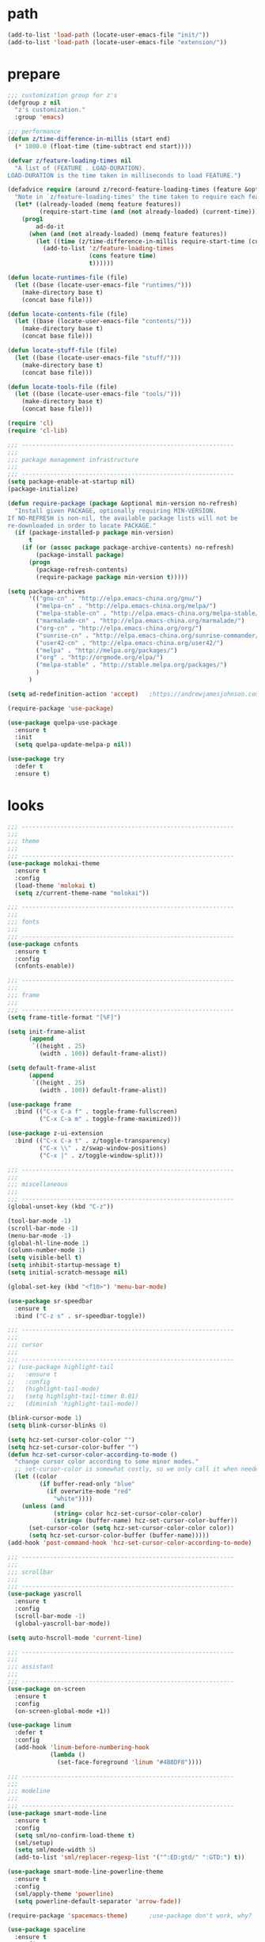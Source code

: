 * path
  #+BEGIN_SRC emacs-lisp
  (add-to-list 'load-path (locate-user-emacs-file "init/"))
  (add-to-list 'load-path (locate-user-emacs-file "extension/"))
  #+END_SRC
* prepare
  #+BEGIN_SRC emacs-lisp
  ;;; customization group for z's
  (defgroup z nil
    "z's customization."
    :group 'emacs)

  ;;; performance
  (defun z/time-difference-in-millis (start end)
    (* 1000.0 (float-time (time-subtract end start))))

  (defvar z/feature-loading-times nil
    "A list of (FEATURE . LOAD-DURATION).
  LOAD-DURATION is the time taken in milliseconds to load FEATURE.")

  (defadvice require (around z/record-feature-loading-times (feature &optional filename noerror) activate)
    "Note in `z/feature-loading-times' the time taken to require each feature."
    (let* ((already-loaded (memq feature features))
           (require-start-time (and (not already-loaded) (current-time))))
      (prog1
          ad-do-it
        (when (and (not already-loaded) (memq feature features))
          (let ((time (z/time-difference-in-millis require-start-time (current-time) )))
            (add-to-list 'z/feature-loading-times
                         (cons feature time)
                         t))))))

  (defun locate-runtimes-file (file)
    (let ((base (locate-user-emacs-file "runtimes/")))
      (make-directory base t)
      (concat base file)))

  (defun locate-contents-file (file)
    (let ((base (locate-user-emacs-file "contents/")))
      (make-directory base t)
      (concat base file)))

  (defun locate-stuff-file (file)
    (let ((base (locate-user-emacs-file "stuff/")))
      (make-directory base t)
      (concat base file)))

  (defun locate-tools-file (file)
    (let ((base (locate-user-emacs-file "tools/")))
      (make-directory base t)
      (concat base file)))

  (require 'cl)
  (require 'cl-lib)

  ;;; ------------------------------------------------------------
  ;;;
  ;;; package management infrastructure
  ;;;
  ;;; ------------------------------------------------------------
  (setq package-enable-at-startup nil)
  (package-initialize)

  (defun require-package (package &optional min-version no-refresh)
    "Install given PACKAGE, optionally requiring MIN-VERSION.
  If NO-REFRESH is non-nil, the available package lists will not be
  re-downloaded in order to locate PACKAGE."
    (if (package-installed-p package min-version)
        t
      (if (or (assoc package package-archive-contents) no-refresh)
          (package-install package)
        (progn
          (package-refresh-contents)
          (require-package package min-version t)))))

  (setq package-archives
        '(("gnu-cn" . "http://elpa.emacs-china.org/gnu/")
          ("melpa-cn" . "http://elpa.emacs-china.org/melpa/")
          ("melpa-stable-cn" . "http://elpa.emacs-china.org/melpa-stable/")
          ("marmalade-cn" . "http://elpa.emacs-china.org/marmalade/")
          ("org-cn" . "http://elpa.emacs-china.org/org/")
          ("sunrise-cn" . "http://elpa.emacs-china.org/sunrise-commander/")
          ("user42-cn" . "http://elpa.emacs-china.org/user42/")
          ("melpa" . "http://melpa.org/packages/")
          ("org" . "http://orgmode.org/elpa/")
          ("melpa-stable" . "http://stable.melpa.org/packages/")
          )
        )

  (setq ad-redefinition-action 'accept)   ;https://andrewjamesjohnson.com/suppressing-ad-handle-definition-warnings-in-emacs/

  (require-package 'use-package)

  (use-package quelpa-use-package
    :ensure t
    :init
    (setq quelpa-update-melpa-p nil)) 

  (use-package try
    :defer t
    :ensure t)
  #+END_SRC
* looks
  #+BEGIN_SRC emacs-lisp
  ;;; ------------------------------------------------------------
  ;;;
  ;;; theme
  ;;;
  ;;; ------------------------------------------------------------
  (use-package molokai-theme
    :ensure t
    :config
    (load-theme 'molokai t)
    (setq z/current-theme-name "molokai"))

  ;;; ------------------------------------------------------------
  ;;;
  ;;; fonts
  ;;;
  ;;; ------------------------------------------------------------
  (use-package cnfonts
    :ensure t
    :config
    (cnfonts-enable))

  ;;; ------------------------------------------------------------
  ;;;
  ;;; frame
  ;;;
  ;;; ------------------------------------------------------------
  (setq frame-title-format "[%F]")

  (setq init-frame-alist
        (append
         `((height . 25)
           (width . 100)) default-frame-alist))

  (setq default-frame-alist
        (append
         `((height . 25)
           (width . 100)) default-frame-alist))

  (use-package frame
    :bind (("C-x C-a f" . toggle-frame-fullscreen)
           ("C-x C-a m" . toggle-frame-maximized)))

  (use-package z-ui-extension
    :bind (("C-x C-a t" . z/toggle-transparency)
           ("C-x \\" . z/swap-window-positions)
           ("C-x |" . z/toggle-window-split)))

  ;;; ------------------------------------------------------------
  ;;;
  ;;; miscellaneous
  ;;;
  ;;; ------------------------------------------------------------
  (global-unset-key (kbd "C-z"))

  (tool-bar-mode -1)
  (scroll-bar-mode -1)
  (menu-bar-mode -1)
  (global-hl-line-mode 1)
  (column-number-mode 1)
  (setq visible-bell t)
  (setq inhibit-startup-message t)
  (setq initial-scratch-message nil)

  (global-set-key (kbd "<f10>") 'menu-bar-mode)

  (use-package sr-speedbar
    :ensure t
    :bind ("C-z s" . sr-speedbar-toggle))

  ;;; ------------------------------------------------------------
  ;;;
  ;;; cursor
  ;;;
  ;;; ------------------------------------------------------------
  ;; (use-package highlight-tail
  ;;   :ensure t
  ;;   :config
  ;;   (highlight-tail-mode)
  ;;   (setq highlight-tail-timer 0.01)
  ;;   (diminish 'highlight-tail-mode))

  (blink-cursor-mode 1)
  (setq blink-cursor-blinks 0)

  (setq hcz-set-cursor-color-color "")
  (setq hcz-set-cursor-color-buffer "")
  (defun hcz-set-cursor-color-according-to-mode ()
    "change cursor color according to some minor modes."
    ;; set-cursor-color is somewhat costly, so we only call it when needed:
    (let ((color
           (if buffer-read-only "blue"
             (if overwrite-mode "red"
               "white"))))
      (unless (and
               (string= color hcz-set-cursor-color-color)
               (string= (buffer-name) hcz-set-cursor-color-buffer))
        (set-cursor-color (setq hcz-set-cursor-color-color color))
        (setq hcz-set-cursor-color-buffer (buffer-name)))))
  (add-hook 'post-command-hook 'hcz-set-cursor-color-according-to-mode)

  ;;; ------------------------------------------------------------
  ;;;
  ;;; scrollbar
  ;;;
  ;;; ------------------------------------------------------------
  (use-package yascroll
    :ensure t
    :config
    (scroll-bar-mode -1)
    (global-yascroll-bar-mode))

  (setq auto-hscroll-mode 'current-line)

  ;;; ------------------------------------------------------------
  ;;;
  ;;; assistant
  ;;;
  ;;; ------------------------------------------------------------
  (use-package on-screen
    :ensure t
    :config
    (on-screen-global-mode +1))

  (use-package linum
    :defer t
    :config
    (add-hook 'linum-before-numbering-hook
              (lambda ()
                (set-face-foreground 'linum "#4B8DF8"))))

  ;;; ------------------------------------------------------------
  ;;;
  ;;; modeline
  ;;;
  ;;; ------------------------------------------------------------
  (use-package smart-mode-line
    :ensure t
    :config
    (setq sml/no-confirm-load-theme t)
    (sml/setup)
    (setq sml/mode-width 5)
    (add-to-list 'sml/replacer-regexp-list '("^:ED:gtd/" ":GTD:") t))

  (use-package smart-mode-line-powerline-theme
    :ensure t
    :config
    (sml/apply-theme 'powerline)
    (setq powerline-default-separator 'arrow-fade))

  (require-package 'spacemacs-theme)      ;use-package don't work, why?

  (use-package spaceline
    :ensure t
    :config
    (require 'spaceline-config)
    (spaceline-spacemacs-theme)
    (add-hook
     'spaceline-pre-hook
     (lambda nil
       (set-face-attribute 'mode-line nil  :height 100)
       (set-face-attribute 'sml/filename nil :background (face-attribute 'powerline-active1 :background))
       (set-face-attribute 'sml/vc nil :background (face-attribute 'mode-line :background))
       (set-face-attribute 'sml/vc nil :foreground "lawn green")
       (set-face-attribute 'sml/vc-edited nil :background (face-attribute 'mode-line :background))
       (set-face-attribute 'sml/vc-edited nil :foreground "red")
       ))
    (setq spaceline-minor-modes-separator nil))

  (use-package diminish
    :ensure t)

  (use-package mode-icons
    :ensure t
    :config
    (mode-icons-mode))
  ;;; ------------------------------------------------------------
  ;;;
  ;;; window
  ;;;
  ;;; ------------------------------------------------------------
  (use-package popwin
    ;; | Key    | Command                               |
    ;; |--------+---------------------------------------|
    ;; | b      | popwin:popup-buffer                   |
    ;; | l      | popwin:popup-last-buffer              |
    ;; | o      | popwin:display-buffer                 |
    ;; | C-b    | popwin:switch-to-last-buffer          |
    ;; | C-p    | popwin:original-pop-to-last-buffer    |
    ;; | C-o    | popwin:original-display-last-buffer   |
    ;; | SPC    | popwin:select-popup-window            |
    ;; | s      | popwin:stick-popup-window             |
    ;; | 0      | popwin:close-popup-window             |
    ;; | f, C-f | popwin:find-file                      |
    ;; | e      | popwin:messages                       |
    ;; | C-u    | popwin:universal-display              |
    ;; | 1      | popwin:one-window                     |
    :ensure t
    :config
    (popwin-mode)
    (bind-key "C-z p" popwin:keymap)
    (push '("*Backtrace*" :height 15) popwin:special-display-config)
    (push '("*Python*" :position bottom :height 20) popwin:special-display-config)
    (push '("*jedi:doc*" :position bottom :height 20) popwin:special-display-config)
    (push '("*Warnings*" :position bottom :height 20) popwin:special-display-config)
    ;; (push '("*Org Agenda*" :position bottom :height 20) popwin:special-display-config)
    ;; (push '("* Agenda Commands*" :position bottom :height 20) popwin:special-display-config)
    (push '("*GEBEN<127.0.0.1:9000> output*" :position bottom :height 20) popwin:special-display-config)
    (push '("*GEBEN<127.0.0.1:9000> context*" :position bottom :width 20) popwin:special-display-config)
    (push '("*buffer selection*" :position bottom :width 20) popwin:special-display-config)
    (push '("*SPEEDBAR*" :position left :width 20) popwin:special-display-config)
    (push '("*Help*" :position bottom :width 20) popwin:special-display-config)
    (push '("*js*" :position bottom :width 20) popwin:special-display-config))

  ;;; ------------------------------------------------------------
  ;;;
  ;;; shackle
  ;;;
  ;;; ------------------------------------------------------------
  (use-package shackle
    :ensure t
    :config
    (setq shackle-rules '(("\\`\\*helm.*?\\*\\'" :regexp t :align bottom :size 0.3)
                          (magit-status-mode :select t :inhibit-window-quit t :same t)
                          (magit-log-mode :select t :inhibit-window-quit t :same t)
                          (magit-revision-mode :select t :inhibit-window-quit t :align right :size 0.7)
                          (magit-diff-mode :noselect t :align right :size 0.7)
                          ("*hackernews top stories*" :same t)
                          ))
    (shackle-mode))

  ;;; ------------------------------------------------------------
  ;;;
  ;;; utility
  ;;;
  ;;; ------------------------------------------------------------
  (defun z/timestamp-format-setting ()
    (set (make-local-variable 'system-time-locale) "C")
    (set (make-local-variable 'system-messages-locale) "C")
    )

  (use-package all-the-icons
    ;; M-x all-the-icons-install-fonts
    :ensure t)

  #+END_SRC
* framework
  #+BEGIN_SRC emacs-lisp
  (use-package which-key
    :ensure t
    :diminish which-key-mode
    :config
    (which-key-mode))

  ;;; ------------------------------------------------------------
  ;;;
  ;;; auto-complete
  ;;;
  ;;; ------------------------------------------------------------
  (use-package auto-complete
    :ensure t
    :diminish auto-complete-mode
    :bind
    (:map ac-completing-map
          ("M-/" . ac-stop))
    :config
    (ac-linum-workaround)
    (require 'auto-complete-config)
    (add-to-list 'ac-dictionary-directories (locate-contents-file "ac-dict"))
    (setq ac-comphist-file (locate-runtimes-file "ac-comphist.dat")) 
    (ac-config-default)
    (global-auto-complete-mode t)
    (ac-set-trigger-key "TAB")
    (ac-set-trigger-key "<tab>"))

  ;;; ------------------------------------------------------------
  ;;;
  ;;; yasnippet
  ;;;
  ;;; ------------------------------------------------------------
  (add-hook 'after-init-hook 'yas-global-mode)
  (use-package yasnippet
    :ensure t
    :diminish yas-minor-mode
    :bind
    (:map yas-minor-mode-map
          ("<tab>" . nil)
          ("TAB" . nil)
          ("<backtab>" . yas-expand))
    :config
    (use-package yasnippet-snippets
      :defer t
      :ensure t)
    (setq yas-also-auto-indent-first-line t)
    (setq yas-prompt-functions
          '(yas-ido-prompt
            yas-completing-prompt
            yas-x-prompt yas-dropdown-prompt yas-no-prompt))
    (setq yas-triggers-in-field t)
    (yas-reload-all))

  ;;; ------------------------------------------------------------
  ;;;
  ;;; helm
  ;;;
  ;;; ------------------------------------------------------------
  (use-package helm
    :ensure t
    :diminish helm-mode
    :init
    (global-unset-key (kbd "C-x c"))
    :bind
    (("C-c h" . helm-command-prefix)
     ("M-x" . helm-M-x)
     ("C-x r l" . helm-filtered-bookmarks)
     ("C-x C-f" . helm-find-files))
    :init
    (setq bookmark-file (locate-runtimes-file "bookmarks")) ; must be set before enable helm-mode
    :config
    (require 'helm-config)
    (add-hook
     'helm-minibuffer-set-up-hook
     (lambda ()
       (set-face-attribute 'helm-selection nil :background (face-attribute 'hl-line :background))
       (set-face-attribute 'helm-source-header nil :background nil)
       (set-face-attribute 'helm-match nil :foreground (face-attribute 'font-lock-constant-face :foreground))
       ))
    (helm-mode 1))

  ;;; ------------------------------------------------------------
  ;;;
  ;;; projectile
  ;;;
  ;;; ------------------------------------------------------------
  (use-package projectile
    :ensure t
    :bind ("C-x C-b" . helm-projectile-switch-to-buffer)
    :bind-keymap ("C-c p" . projectile-command-map)
    :config
    (setq projectile-known-projects-file (locate-runtimes-file "projectile-bookmarks.eld"))
    (setq projectile-mode-line-prefix "")
    (projectile-global-mode)
    (setq projectile-completion-system 'helm))

  (use-package helm-projectile
    :ensure t
    :config
    (helm-projectile-on)
    :after
    projectile)
  #+END_SRC
* editing
  #+BEGIN_SRC emacs-lisp
  ;;; ------------------------------------------------------------
  ;;;
  ;;; miscellaneous
  ;;;
  ;;; ------------------------------------------------------------
  (setq user-full-name "Zou Bibo")
  (setq user-mail-address "hekinami@amiunique.net")

  (use-package savehist
    :config
    (setq savehist-file (locate-runtimes-file "history")))

  (defun emacs-session-filename (session-id)
    "override the original one"
    (let ((basename (concat "runtimes/session." session-id)))
      (locate-user-emacs-file basename
                              (concat ".emacs-" basename))))
  (setq auto-save-list-file-prefix (locate-runtimes-file "auto-save-list/.saves-"))
  (setq tramp-persistency-file-name (locate-runtimes-file "tramp"))
  (global-auto-revert-mode)
  (setq make-backup-files nil)
  (auto-compression-mode t)
  (auto-image-file-mode t)
  (setq auto-save-mode -1)
  (desktop-save-mode 0)

  (use-package undo-tree
    :ensure t
    :diminish undo-tree-mode
    :bind ("C-x u" . undo-tree-visualize)
    :config
    (global-undo-tree-mode))

  (fset 'yes-or-no-p 'y-or-n-p)

  (global-set-key (kbd "C-c r") 'replace-regexp)
  (global-set-key (kbd "C-c $") 'toggle-truncate-lines)

  (setq-default indent-tabs-mode nil)

  (use-package aggressive-indent
    :ensure t
    :diminish aggressive-indent-mode
    :config
    (global-aggressive-indent-mode 1))

  (electric-pair-mode)

  (use-package fancy-narrow
    :ensure t
    :diminish fancy-narrow-mode
    :config
    (fancy-narrow-mode))

  ;;; ------------------------------------------------------------
  ;;;
  ;;; encoding
  ;;;
  ;;; ------------------------------------------------------------
  (set-language-environment 'utf-8)
  (setq encoding 'utf-8)
  (set-terminal-coding-system 'utf-8)
  (prefer-coding-system 'utf-8)
  (set-default-coding-systems 'utf-8)
  (set-keyboard-coding-system 'utf-8)
  (set-buffer-file-coding-system 'utf-8)
  (setq default-buffer-file-coding-system 'utf-8)
  (setq coding-system-for-read 'utf-8)
  (set-clipboard-coding-system 'utf-8)
  (setq file-name-coding-system 'utf-8)

  ;;; ------------------------------------------------------------
  ;;;
  ;;; locale
  ;;;
  ;;; ------------------------------------------------------------
  (set-locale-environment "C")

  ;;; ------------------------------------------------------------
  ;;;
  ;;; buffer
  ;;;
  ;;; ------------------------------------------------------------
  (use-package uniquify
    :config
    (setq  uniquify-buffer-name-style 'post-forward
           uniquify-separator ":"))

  ;; (use-package ido
  ;;   :config
  ;;   (setq ido-enable-flex-matching t)
  ;;   (setq ido-everywhere t)
  ;;   (ido-mode 1)
  ;;   (setq ido-create-new-buffer 'always)
  ;;   (setq ido-ignore-buffers '("gtd.org$" "\\*"))
  ;;   (setq ido-save-directory-list-file (locate-runtimes-file "ido.last")))

  (global-set-key (kbd "<f1>") (lambda () (interactive)(switch-to-buffer "*scratch*")))

  ;;; ------------------------------------------------------------
  ;;;
  ;;; navigation
  ;;;
  ;;; ------------------------------------------------------------
  (use-package avy
    :ensure t
    :bind ("M-z" . avy-goto-word-1)
    :config
    (setq avy-keys (append (number-sequence ?a ?z) (number-sequence ?A ?Z)))
    (setq avy-style 'at)
    (setq avy-background t)
    ;;; select current position to the position jumped to
    (advice-add 'avy-goto-char :around (lambda (orig-fun &rest args)
                                         (push-mark)
                                         (apply orig-fun args)
                                         (forward-char))))

  (use-package ace-pinyin
    :ensure t
    :bind
    (("M-/" . ace-pinyin-dwim)))

  ;;; ------------------------------------------------------------
  ;;;
  ;;; server
  ;;;
  ;;; ------------------------------------------------------------
  (setq server-auth-dir (locate-runtimes-file "emacsserver"))
  (unless (and (functionp 'server-running-p)
               (server-running-p))
    (server-start))

  ;;; ------------------------------------------------------------
  ;;;
  ;;; multiple cursors
  ;;;
  ;;; ------------------------------------------------------------
  (use-package multiple-cursors
    :ensure t
    :bind (("C-S-c C-S-c" . mc/edit-lines)
           ("C->" . mc/mark-next-like-this)
           ("C-<" . mc/mark-previous-like-this)
           ("C-c C-<" . mc/mark-all-like-this)
           :map mc/keymap
           ("C-z n" . mc/insert-numbers)
           ("C-z l" . mc/insert-letters))
    :init
    (setq mc/list-file (locate-runtimes-file ".mc-lists.el"))
    (add-hook 'multiple-cursors-mode-hook
              (lambda ()
                (define-key mc/keymap (kbd "C-z n") 'mc/insert-numbers)
                (define-key mc/keymap (kbd "C-z l") 'mc/insert-letters)
                )))

  ;;; ------------------------------------------------------------
  ;;;
  ;;; bm.el
  ;;;
  ;;; ------------------------------------------------------------
  (use-package bm
    :ensure t
    :bind
    (("C-<f2>" . bm-toggle)
     ("<f2>" . bm-next)
     ("S-<f2>" . bm-previous)))

  (use-package helm-bm
    :ensure t
    :bind ("C-S-<f2>" . helm-bm))

  (use-package z-sudo
    :bind ("C-x C-r" . find-file-root))

  ;;; ------------------------------------------------------------
  ;;;
  ;;; swoop
  ;;;
  ;;; ------------------------------------------------------------
  (use-package swoop
    :ensure t
    :bind
    (("C-o" . swoop)
     ("M-o" . swoop-pcre-regexp)
     ("C-S-o" . swoop-back-to-last-position)
     :map swoop-map
     ("C-o" . swoop-multi-from-swoop))
    :config
    (setq swoop-use-target-magnifier: nil)
    (setq swoop-font-size-change: nil)
    )

  ;;; ------------------------------------------------------------
  ;;;
  ;;; ciel
  ;;;
  ;;; ------------------------------------------------------------
  (use-package ciel
    :ensure t
    :bind
    (("C-c i" . ciel-ci)
     ("C-c o" . ciel-co)))

  ;;; ------------------------------------------------------------
  ;;;
  ;;; markdown
  ;;;
  ;;; ------------------------------------------------------------
  (use-package markdown-mode
    :ensure t
    :defer t)

  ;;; ------------------------------------------------------------
  ;;;
  ;;; dockerfile
  ;;;
  ;;; ------------------------------------------------------------
  (use-package dockerfile-mode
    :ensure t
    :defer t)

  ;;; ------------------------------------------------------------
  ;;;
  ;;; terraform
  ;;;
  ;;; ------------------------------------------------------------
  (use-package terraform-mode
    :ensure t
    :defer t)

  (use-package embrace
    :ensure t
    :bind ("C-," . embrace-commander)
    :init
    (add-hook 'org-mode-hook #'embrace-org-mode-hook))

  (use-package z-edit-ext
    :init
    (add-hook 'gdb-mode-hook 'kill-buffer-when-exit)
    (add-hook 'jdb-mode-hook 'kill-buffer-when-exit)
    (add-hook 'pdb-mode-hook 'kill-buffer-when-exit)
    (add-hook 'comint-mode-hook 'kill-buffer-when-exit)
    (add-hook 'shell-mode-hook 'kill-buffer-when-exit)
    (add-hook 'inferior-python-mode-hook 'kill-buffer-when-exit)
    (add-hook 'inferior-js-mode-hook 'kill-buffer-when-exit)
    (add-hook 'compilation-mode-hook 'kill-buffer-when-exit))

  (use-package editorconfig
    :ensure t
    :diminish editorconfig-mode
    :config
    (editorconfig-mode 1))

  #+END_SRC
* reading
  #+BEGIN_SRC emacs-lisp
  (use-package engine-mode
    :ensure t
    :init
    (engine/set-keymap-prefix (kbd "C-c C-s"))
    (defengine github
      "https://github.com/search?ref=simplesearch&q=%s"
      :keybinding "g")

    (defengine dict.cn
      "https://dict.cn/%s"
      :keybinding "d"
      :browser 'eww-browse-url)

    (defengine bing
      "https://cn.bing.com/search?q=%s"
      :keybinding "b")

    (defengine wikipedia
      "http://www.wikipedia.org/search-redirect.php?language=en&go=Go&search=%s"
      :keybinding "w"
      :docstring "Searchin' the wikis.")
    (engine-mode t))

  (use-package irfc
    :ensure t
    :defer t
    :config
    (setq irfc-directory (locate-runtimes-file "RFC"))
    (setq irfc-assoc-mode t))

  (use-package xkcd
    :ensure t
    :defer t
    :config
    (setq xkcd-cache-dir (locate-runtimes-file "xkcd"))
    (setq xkcd-cache-latest (locate-runtimes-file "xkcd/latest")))

  (use-package hackernews
    :ensure t
    :commands (hackernews)
    :config
    (setq hackernews-visited-links-file (locate-runtimes-file "hackernews/visited-links.el")))

  (use-package elfeed
    :ensure t
    :commands (elfeed)
    :config
    (use-package elfeed-org
      :ensure t
      :config
      (elfeed-org)
      (setq rmh-elfeed-org-files (list (locate-contents-file "others/elfeed.org"))))
    (use-package elfeed-goodies
      :ensure t
      :config
      (elfeed-goodies/setup)))

  (use-package doc-view
    :init
    (setq doc-view-resolution 600))

  ;;; ------------------------------------------------------------
  ;;;
  ;;; xwidget webkit
  ;;;
  ;;; ------------------------------------------------------------
  (use-package xwidget
    :bind
    (:map xwidget-webkit-mode-map
          ("<mouse-5>" . xwidget-webkit-scroll-up)
          ("<mouse-4>" . xwidget-webkit-scroll-down)))

  (use-package justify-kp
    :quelpa (justify-kp :fetcher github :repo "Fuco1/justify-kp"))

  (use-package nov
    :ensure t
    :mode ("\\.epub\\'" . nov-mode)
    :config
    (setq nov-save-place-file (locate-runtimes-file "nov-places"))
    (require 'justify-kp)
    (setq nov-text-width most-positive-fixnum)

    (defun my-nov-font-setup ()
      (face-remap-add-relative 'variable-pitch :family "Liberation Serif"
                               :height 1.3)
      )
    (add-hook 'nov-mode-hook 'my-nov-font-setup)

    (defun my-nov-window-configuration-change-hook ()
      (my-nov-post-html-render-hook)
      (remove-hook 'window-configuration-change-hook
                   'my-nov-window-configuration-change-hook
                   t))

    (setq window-size-change-functions #'my-nov-window-configuration-change-hook)

    (defun my-nov-post-html-render-hook ()
      (if (get-buffer-window)
          (let ((max-width (pj-line-width))
                buffer-read-only)
            (save-excursion
              (goto-char (point-min))
              (while (not (eobp))
                (when (not (looking-at "^[[:space:]]*$"))
                  (goto-char (line-end-position))
                  (when (> (shr-pixel-column) max-width)
                    (goto-char (line-beginning-position))
                    (pj-justify)))
                (forward-line 1))))
        ))

    (add-hook 'nov-post-html-render-hook 'my-nov-post-html-render-hook))
  #+END_SRC
* writing
  #+BEGIN_SRC emacs-lisp
  (use-package cobalt
    :ensure t
    :config
    (setq cobalt-posts-org-source (locate-contents-file "earl/posts.amiunique.net"))
    (setq cobalt-source (locate-contents-file "earl/cobalt.amiunique.net"))
    (setq cobalt-dest-base (locate-contents-file "earl/hekinami.gitlab.io"))
    (setq cobalt-site-paths '(cobalt-source))
    (setq cobalt--current-site cobalt-source)

    (defun cobalt-generate-posts-source-from-org ()
      ""
      (interactive)
      (let* ((org-publish-project-alist
              `(("cobalt-posts"
                 :base-directory ,cobalt-posts-org-source
                 :publishing-directory ,(concat cobalt-source "/posts")
                 :publishing-function org-html-publish-to-html
                 :section-numbers nil
                 :with-toc nil
                 :body-only t
                 )
                ("cobalt-post-images"
                 :base-directory ,(concat cobalt-posts-org-source "/images")
                 :base-extension "jpg\\|gif\\|png"
                 :publishing-directory ,(concat cobalt-source "/posts/images")
                 :publishing-function org-publish-attachment)
                ("cobalt" :components ("cobalt-posts" "cobalt-post-images"))
                ))
             )

        (org-publish-project "cobalt")
        )
      )

    (defun cobalt-build-with-posts-from-org ()
      ""
      (interactive)
      (cobalt-generate-posts-source-from-org)
      (cobalt-build nil)
      )

    (defun cobalt-deploy ()
      ""
      (interactive)
      (cobalt-build-with-posts-from-org)
      (magit-status cobalt-dest-base)
      )
    )

  #+END_SRC
* organizer
  #+BEGIN_SRC emacs-lisp
  (use-package org
    :ensure org-plus-contrib
    :bind
    (("C-c l" . org-store-link)
     ("C-c a" . org-agenda)
     ("C-c b" . org-switchb)
     ("C-c c" . org-capture))
    :config
    (use-package z-org-ext
      :bind (("<f8>" . z/open-browser)
             :map org-mode-map
             (("C-c s" . z/org-screenshot)
              ("C-c d" . z/org-delete-linked-file-in-point)))
      )
    (setq org-modules '(org-crypt org-drill org-checklist org-habit))

  ;;; ------------------------------------------------------------
  ;;;
  ;;; methodology
  ;;;
  ;;; ------------------------------------------------------------
    ;; Priority Definition
    ;; 
    ;; A: do: good, don't: harm, cannot atone
    ;; B: do: good, don't: harm, can atone
    ;; C: do: good, don't: may be harmful
    ;; D: do: good, don't: no harm
    ;; E: do: may be good, don't: no harm
    (setq org-highest-priority ?A)
    (setq org-lowest-priority ?E)
    (setq org-default-priority ?C)

  ;;; ------------------------------------------------------------
  ;;;
  ;;; link
  ;;;
  ;;; ------------------------------------------------------------

    ;; Thunderlink support
    ;; https://addons.thunderbird.net/en-us/thunderbird/addon/thunderlink/
    (org-add-link-type "thunderlink" 'org-thunderlink-open)

    (setq thunderlink-thunderbird
          "/usr/lib/thunderbird/thunderbird")

    (defun org-thunderlink-open (link)
      (message link)
      (start-process-shell-command "thunderbird" nil (format "%s -thunderlink thunderlink:%s" thunderlink-thunderbird link)))
  
  ;;; ------------------------------------------------------------
  ;;;
  ;;; appearance
  ;;;
  ;;; ------------------------------------------------------------ 
    (setq org-hide-leading-stars t)
    (setq org-startup-indented nil)
    (setq org-cycle-separator-lines 0)

    (setq org-catch-invisible-edits 'smart)
    (setq org-agenda-window-setup 'other-window)
    ;; table
    (setq table-html-th-rows 1)
    (setq table-html-table-attribute "")
    (setq table-inhibit-auto-fill-paragraph t)

    (add-hook 'org-mode-hook (lambda ()
                               (org-bullets-mode 1)
                               (z/timestamp-format-setting)
                               ))
  ;;; ------------------------------------------------------------
  ;;;
  ;;; agenda & gtd
  ;;;
  ;;; ------------------------------------------------------------
    (setq org-agenda-overriding-columns-format "%25ITEM %TODO %CATEGORY %3PRIORITY %20TAGS")
    (setq org-agenda-todo-ignore-scheduled t)
    (setq org-agenda-todo-ignore-deadlines t)
    (setq org-agenda-skip-scheduled-if-done nil)
    (setq org-agenda-skip-deadline-if-done nil)
    (setq org-agenda-span 'day)
    (setq org-agenda-sorting-strategy '(todo-state-down priority-down deadline-up scheduled-up))

    (add-hook 'org-agenda-mode-hook (lambda ()
                                      (z/timestamp-format-setting)
                                      (define-key org-agenda-mode-map " " 'org-agenda-cycle-show)
                                      ))

    (setq org-directory (locate-contents-file "organizer"))
    (setq org-agenda-files `(,(concat org-directory "/gtd")
                             ,(concat org-directory "/info")))

    (setq org-deadline-warning-days 3)
    (setq org-log-into-drawer t)
    (setq org-enforce-todo-dependencies t)
    (setq org-enforce-todo-checkbox-dependencies t)
    (setq org-agenda-skip-scheduled-if-deadline-is-shown t)

    (setq org-agenda-custom-commands
          '(("A" "Accounts" ((tags "account" ((org-agenda-hide-tags-regexp "account\\|crypt")
                                              (org-agenda-prefix-format "")))))
            ("L" "Links" ((tags "link" ((org-agenda-hide-tags-regexp "link")
                                        (org-agenda-prefix-format "")))))
            ))

    ;; always in bottom
    (defadvice org-agenda (around split-vertically activate)
      (let ((split-width-threshold nil))
        ad-do-it))

    (defadvice org-capture (around split-vertically activate)
      (let ((split-width-threshold nil))
        ad-do-it))

  ;;; ------------------------------------------------------------
  ;;;
  ;;; capture
  ;;;
  ;;; ------------------------------------------------------------
    (load (locate-stuff-file "org-capture-templates") t)

  ;;; ------------------------------------------------------------
  ;;;
  ;;; babel
  ;;;
  ;;; ------------------------------------------------------------
    ;; active Babel languages
    (org-babel-do-load-languages
     'org-babel-load-languages
     '((python . t)
       (emacs-lisp . t)
       (shell . t)
       (restclient . t)
       (ledger . t)
       (rust . t)
       ))
    (setq org-src-fontify-natively t)
    (setq org-src-tab-acts-natively t)
    (setq org-edit-src-content-indentation 0)
  
  ;;; ------------------------------------------------------------
  ;;;
  ;;; refile
  ;;;
  ;;; ------------------------------------------------------------
    (add-hook
     'org-mode-hook
     (lambda ()
       (when (string-match "gtd.org" (or buffer-file-name (buffer-name)))
         (make-variable-buffer-local 'org-refile-targets)
         (setq org-refile-targets (quote ((nil :maxlevel . 2)
                                          (org-agenda-files :maxlevel . 2))))
         )
       ))
    (setq org-refile-use-outline-path 'file)
    (setq org-refile-allow-creating-parent-nodes 'confirm)

  ;;; ------------------------------------------------------------
  ;;;
  ;;; screenshot
  ;;;
  ;;; ------------------------------------------------------------
    (use-package uuidgen
      :ensure t)

    (add-hook 'org-clock-in-hook 'save-buffer)
    (add-hook 'org-clock-out-hook 'save-buffer)
    )

  (use-package ob-restclient
    :ensure t
    :defer t)

  (use-package ob-rust
    :ensure t
    :defer t)

  ;;; modify columns font to mono
  ;;; the reason is that origin function use default face to decide the font family, which may not be mono
  (advice-add 'org-columns-display-here :around
              (lambda (orig-fun &rest args)
                (let ((temp-family (face-attribute 'default :family)))
                  (apply orig-fun args)
                  (set-face-attribute 'default nil :family temp-family)
                  )
                ))

  (use-package org-bullets
    :ensure t
    :defer t
    :config
    (setq org-bullets-bullet-list '("♠" "♥" "♣" "♦"))
    (add-hook 'org-mode-hook (lambda ()
                               (org-bullets-mode 1)))
    :after org)

  (use-package org-drill-table
    :ensure t
    :defer t)

  ;;; ------------------------------------------------------------
  ;;;
  ;;; org-crypt
  ;;;
  ;;; ------------------------------------------------------------
  (use-package org-crypt
    :bind
    (:map org-mode-map
          ("C-c C-/" . org-decrypt-entry))
    :config
    (org-crypt-use-before-save-magic)
    (setq org-tags-exclude-from-inheritance (quote ("crypt")))
    (setq org-crypt-key "z")
    (setq auto-save-default nil)
    )

  ;;; ------------------------------------------------------------
  ;;;
  ;;; pomodoro technique
  ;;;
  ;;; ------------------------------------------------------------
  (use-package org-pomodoro
    :ensure t
    :bind ("<f11>" . org-pomodoro)
    :config
    (setq org-pomodoro-length 25)
    (setq org-pomodoro-long-break-frequency 4)
    (setq org-pomodoro-short-break-length 5)
    (setq org-pomodoro-long-break-length 10)
    (setq org-pomodoro-format "P:%s")
    )

  ;;; ------------------------------------------------------------
  ;;;
  ;;; canlendar & date/time
  ;;;
  ;;; ------------------------------------------------------------
  (setq diary-file (locate-runtimes-file "diary"))
  (unless (file-exists-p diary-file) (write-region nil nil diary-file))
  (setq view-diary-entries-initially t)
  (setq mark-diary-entries-in-calendar t)
  (setq mark-holidays-in-calendar t)
  (setq number-of-diary-entries 7)

  (add-hook 'diary-display-hook 'diary-fancy-display)
  (add-hook 'today-visible-calendar-hook 'calendar-mark-today)

  (use-package calfw
    :ensure t
    :defer t
    :config
    (add-hook 'cfw:calendar-mode-hook
              (lambda ()
                (when (equal z/current-theme-name "molokai")
                  (set-face-attribute 'cfw:face-toolbar-button-off nil :foreground "white")
                  (set-face-attribute 'cfw:face-toolbar nil :background nil))
                (z/timestamp-format-setting)
                ))
    (setq cfw:fchar-junction ?╬
          cfw:fchar-vertical-line ?║
          cfw:fchar-horizontal-line ?═
          cfw:fchar-left-junction ?╠
          cfw:fchar-right-junction ?╣
          cfw:fchar-top-junction ?╦
          cfw:fchar-top-left-corner ?╔
          cfw:fchar-top-right-corner ?╗)
    )

  (use-package cal-china-x
    :ensure t
    :config
    (setq cal-china-x-important-holidays cal-china-x-chinese-holidays)
    (setq calendar-holidays cal-china-x-important-holidays))

  (use-package calfw-cal
    :ensure t
    :defer t
    :commands cfw:cal-create-source)

  (use-package calfw-ical
    :ensure t
    :defer t
    :commands cfw:ical-create-source)

  (use-package calfw-org
    :ensure t
    :defer t
    :commands cfw:org-create-source
    )

  (defun z/open-calendar ()
    (interactive)
    (let* ((sources (list (cfw:cal-create-source "Green"))))
      (when (boundp 'z/ical-source-list) ; z/ical-source-list can be set in custom.el, and cfw:ical-create-source will create one item
        (setcdr sources z/ical-source-list)
        )
      (cfw:open-calendar-buffer :contents-sources sources)
      )
    )

  (global-set-key (kbd "<f5>") 'z/open-calendar)

  (set-time-zone-rule "GMT-8")
  (setq org-time-stamp-custom-formats '("<%y/%m/%d %w>" . "<%y/%m/%d %w %H:%M>"))


  ;; ;;; ------------------------------------------------------------
  ;; ;;;
  ;; ;;; todochiku
  ;; ;;;
  ;; ;;; ------------------------------------------------------------
  ;; ;; (require-package 'todochiku)
  ;; ;; (if *is-windows*
  ;; ;;     (setq todochiku-command "C:/Program Files (x86)/full phat/Snarl/tools/heysnarl.exe")
  ;; ;;   )
  ;; ;; (require 'todochiku)
  ;; ;; ;;; overwrite the origin one
  ;; ;; (defun todochiku-get-arguments (title message icon sticky)
  ;; ;;   "Gets todochiku arguments.
  ;; ;; This would be better done through a customization probably."
  ;; ;;   (cl-case system-type
  ;; ;;     ('windows-nt (list (concat "notify" 
  ;; ;;                                "?title=" (encode-coding-string title 'gb18030)
  ;; ;;                                "&text=" (encode-coding-string message 'gb18030)
  ;; ;;                                "&icon=" icon 
  ;; ;;                                (when sticky "&timeout=0")))) ; modified this line for Snarl R3.1
  ;; ;;     ('darwin (list title (if sticky "-s" "") "-m" message "--image" icon ))
  ;; ;;     (t (list "-i" icon "-t"
  ;; ;;              (if sticky "0" (int-to-string (* 1000 todochiku-timeout)))
  ;; ;;              title message))))

  ;;; ------------------------------------------------------------
  ;;;
  ;;; deft
  ;;;
  ;;; ------------------------------------------------------------
  (use-package deft
    :ensure t
    :bind
    (("<f9>" . deft))
    :config
    (setq deft-default-extension "org")
    (setq deft-extensions '("org"))
    (setq deft-directory (locate-contents-file "deft"))
    (setq deft-new-file-format "%Y-%m-%dT%H%M")
    )

  ;;; ------------------------------------------------------------
  ;;;
  ;;; org-journal
  ;;;
  ;;; ------------------------------------------------------------
  (use-package org-journal
    :ensure t
    :bind
    (("C-c C-j" . org-journal-new-entry))
    :config
    (setq org-journal-dir (locate-contents-file "org/journal")))

  ;;; ------------------------------------------------------------
  ;;;
  ;;; diary-manager
  ;;;
  ;;; ------------------------------------------------------------
  (use-package diary-manager
    :ensure t
    :config
    (setq diary-manager-location (locate-contents-file "org/diary"))
    (setq diary-manager-enable-git-integration nil)
    (setq diary-manager-entry-extension ".org")
    )

  ;;; ------------------------------------------------------------
  ;;;
  ;;; org-kanban
  ;;;
  ;;; ------------------------------------------------------------
  (use-package org-kanban
    :ensure t)

  ;;; ------------------------------------------------------------
  ;;;
  ;;; appointment
  ;;;
  ;;; ------------------------------------------------------------
  (require 'appt)
  (appt-activate t)

  (setq appt-message-warning-time 10)
  (setq appt-display-interval (1+ appt-message-warning-time)) ; disable multiple reminders
  (setq appt-display-mode-line nil)

  ;; use appointment data from org-mode
  (defun z/org-agenda-to-appt ()
    (interactive)
    (setq appt-time-msg-list nil)
    (org-agenda-to-appt))

  ;; run when starting Emacs and everyday at 12:05am
  (z/org-agenda-to-appt)
  (run-at-time "12:05am" (* 24 3600) 'z/org-agenda-to-appt)

  ;; automatically update appointments when TODO.txt is saved
  (add-hook 'after-save-hook
            '(lambda ()
               (if (string= (buffer-file-name) (expand-file-name
                                                (locate-contents-file "gtd/event.gtd.org")))
                   (z/org-agenda-to-appt))))

  ;;; ------------------------------------------------------------
  ;;;
  ;;; projects and publish
  ;;;
  ;;; ------------------------------------------------------------
  (setq org-projects-base (locate-contents-file "org"))
  (setq org-projects-publish (locate-contents-file "orgp"))

  ;;; use a .org-project file in each project directory to define a project
  ;;; org-publish-project-alist would be set just before we try to publish
  (advice-add 'org-publish-current-project :around (lambda (orig-fun &rest args)
                                                     (if (file-exists-p ".org-project")
                                                         (progn
                                                           (setq org-publish-project-alist ())
                                                           (load-file ".org-project")
                                                           (apply orig-fun args)
                                                           (setq org-publish-project-alist ()))
                                                       (message "no .org-project definition found.")
                                                       )
                                                     ))

  (defun z/org-init-project-directory (&optional template)
    "for now, use default template only"
    (interactive)
    (if (file-exists-p ".org-project")
        (message ".org-project file already existed.")
      (let* ((template-candidates (cl-remove-if (lambda (x)
                                                  (or (string= "." x)
                                                      (string= ".." x))
                                                  )
                                                (directory-files org-tpl-directory)))
             (template (helm-comp-read "Select template: " template-candidates)))
        (progn
          (copy-file (concat org-tpl-directory (concat template "/.org-project")) ".org-project" )
          (message ".org-project file created.")
          ))
      )
    )

  (define-key org-mode-map "\C-c\C-xh" 'z/org-init-project-directory)

  ;;; ------------------------------------------------------------
  ;;;
  ;;; export
  ;;;
  ;;; ------------------------------------------------------------
  ;; (define-key org-mode-map "\C-cp" 'org-publish-current-project)
  (setq org-tpl-directory (locate-stuff-file "orgtemplate"))

  (setq org-html-head-include-default-style nil)
  (setq org-html-head-include-scripts nil)
  (setq org-html-doctype "html5")
  (setq org-html-html5-fancy t)
  (setq org-publish-timestamp-directory (locate-runtimes-file "org-timestamps"))
  (setq org-id-locations-file (locate-runtimes-file "org-id-locations"))
  (setq org-export-with-sub-superscripts nil)
  (setq org-html-htmlize-output-type 'inline-css)
  (setq org-export-headline-levels 4)
  (setq org-html-table-default-attributes
        '(:border "0" :cellspacing "0" :cellpadding "6" :rules "none" :frame "none"))
  (setq org-html-validation-link nil)

  ;;; redefine the original one, move the svg related stuff
  (eval-after-load "ox-html"
    '(progn
       (defun org-html--format-image (source attributes info)
         "Return \"img\" tag with given SOURCE and ATTRIBUTES.
  SOURCE is a string specifying the location of the image.
  ATTRIBUTES is a plist, as returned by
  `org-export-read-attribute'.  INFO is a plist used as
  a communication channel."
         (org-html-close-tag
          "img"
          (org-html--make-attribute-string
           (org-combine-plists
            (list :src source
                  :alt (if (string-match-p "^ltxpng/" source)
                           (org-html-encode-plain-text
                            (org-find-text-property-in-string 'org-latex-src source))
                         (file-name-nondirectory source)))
            attributes))
          info)
         )
       )
    )

  (use-package ox-reveal
    :ensure t
    :config
    (setq org-reveal-root "file:///home/hekinami/git/reveal.js"))

  ;;; latex
  ;;; font: https://www.google.com/get/noto/help/cjk/
  (setq org-latex-classes
        '(("article"
           "
  \\documentclass[12pt,a4paper]{article}
  \\usepackage[margin=2cm]{geometry}
  \\usepackage{fontspec}
  \\setromanfont{Noto Serif CJK SC:style=Regular}
  \\setsansfont{Noto Sans CJK SC Regular}
  \\setmonofont[Color={999999}]{Noto Sans Mono CJK SC Regular}
  \\XeTeXlinebreaklocale \"zh\"
  \\XeTeXlinebreakskip = 0pt plus 1pt
  \\linespread{1.1}
  \\usepackage{hyperref}
  \\hypersetup{
    colorlinks=true,
    linkcolor=[rgb]{0,0.37,0.53},
    citecolor=[rgb]{0,0.47,0.68},
    filecolor=[rgb]{0,0.37,0.53},
    urlcolor=[rgb]{0,0.37,0.53},
    pagebackref=true,
    linktoc=all,}
  "
           ("\\section{%s}" . "\\section*{%s}")
           ("\\subsection{%s}" . "\\subsection*{%s}")
           ("\\subsubsection{%s}" . "\\subsubsection*{%s}")
           ("\\paragraph{%s}" . "\\paragraph*{%s}")
           ("\\subparagraph{%s}" . "\\subparagraph*{%s}"))
          ))

  (setq org-latex-with-hyperref t)
  (setq org-latex-default-packages-alist
        '(("margin=2cm" "geometry" t)
          ("" "fontspec" t)
          ("AUTO" "inputenc" t)
          ("" "hyperref" t)
          ("" "fixltx2e" nil)
          ("" "graphicx" t)
          ("" "longtable" nil)
          ("" "float" nil)
          ("" "wrapfig" nil)
          ("" "rotating" nil)
          ("normalem" "ulem" t)
          ("" "amsmath" t)
          ("" "textcomp" t)
          ("" "marvosym" t)
          ("" "wasysym" t)
          ("" "multicol" t)  ; 這是我另外加的，因為常需要多欄位文件版面。
          ("" "amssymb" t)
          ("" "indentfirst" t)
          "\\tolerance=1000"))

  ;;; font: https://www.google.com/get/noto/help/cjk/
  (setq org-latex-classes
        `(("article"
           ,(string-join
             '("\\documentclass[12pt,a4paper]{article}"
               "[DEFAULT-PACKAGES]"
               "[PACKAGES]"
               "\\setromanfont{Noto Serif CJK SC:style=Regular}"
               "\\setsansfont{Noto Sans CJK SC Regular}"
               "\\setmonofont[Color={999999}]{Noto Sans Mono CJK SC Regular}"
               "\\XeTeXlinebreaklocale \"zh\""
               "\\XeTeXlinebreakskip = 0pt plus 1pt"
               "\\linespread{1.1}"
               "\\hypersetup{"
               "  colorlinks=true,"
               "  linkcolor=[rgb]{0,0.37,0.53},"
               "  citecolor=[rgb]{0,0.47,0.68},"
               "  filecolor=[rgb]{0,0.37,0.53},"
               "  urlcolor=[rgb]{0,0.37,0.53},"
               "  pagebackref=true,"
               "  linktoc=all,}"
               "[EXTRA]"
               ) "\n")
           ("\\section{%s}" . "\\section*{%s}")
           ("\\subsection{%s}" . "\\subsection*{%s}")
           ("\\subsubsection{%s}" . "\\subsubsection*{%s}")
           ("\\paragraph{%s}" . "\\paragraph*{%s}")
           ("\\subparagraph{%s}" . "\\subparagraph*{%s}"))
          ))

  (setq org-latex-pdf-process
        '("xelatex -interaction nonstopmode -output-directory %o %f"
          "xelatex -interaction nonstopmode -output-directory %o %f"
          "xelatex -interaction nonstopmode -output-directory %o %f"))

  (setq org-file-apps '((auto-mode . emacs)
                        ("\\.mm\\'" . default)
                        ("\\.x?html?\\'" . "firefox %s")
                        ("\\.pdf\\'" . "xreader %s")
                        ("\\.jpg\\'" . "xviewer %s")))

  ;; ;;; ------------------------------------------------------------
  ;; ;;;
  ;; ;;; org-protocol
  ;; ;;;
  ;; ;;; ------------------------------------------------------------

  ;; ;; Save following snippet to .reg file to register protocal in windows
  ;; ;; ------------
  ;; ;; REGEDIT4

  ;; ;; [HKEY_CLASSES_ROOT\org-protocol]
  ;; ;; @="URL:Org Protocol"
  ;; ;; "URL Protocol"=""
  ;; ;; [HKEY_CLASSES_ROOT\org-protocol\shell]
  ;; ;; [HKEY_CLASSES_ROOT\org-protocol\shell\open]
  ;; ;; [HKEY_CLASSES_ROOT\org-protocol\shell\open\command]
  ;; ;; @="\"C:\\Programme\\Emacs\\emacs\\bin\\emacsclientw.exe\" \"%1\""
  ;; ;; ------------

  ;; ;; http://kb.mozillazine.org/Register_protocol
  (use-package org-protocol)

  ;;; ------------------------------------------------------------
  ;;;
  ;;; simple-httpd
  ;;;
  ;;; ------------------------------------------------------------
  (use-package simple-httpd
    :ensure t
    :config
    (setq url-cache-directory (locate-runtimes-file "url/cache"))
    (setq httpd-port 3721)
    (setq httpd-root (locate-contents-file "orgp"))
    (httpd-start)
    (advice-add 'save-buffers-kill-terminal :around (lambda (orig-fun &rest args)
                                                      (httpd-stop)
                                                      (apply orig-fun args)
                                                      )))

  ;; ;;; ------------------------------------------------------------
  ;; ;;;
  ;; ;;; ledger
  ;; ;;;
  ;; ;;; ------------------------------------------------------------
  (use-package ledger-mode
    :ensure t
    :mode "\\.ledger$" 
    :config
    (setq ledger-reconcile-default-commodity "CNY"))

  (use-package ledger-capture
    :after ledger-mode)

  ;;; ------------------------------------------------------------
  ;;;
  ;;; org-brain
  ;;;
  ;;; ------------------------------------------------------------
  (use-package org-brain
    :ensure t
    :bind
    (("C-z b" . org-brain-visualize))
    :config
    (setq org-id-track-globally t)
    (push '("b" "Brain" plain (function org-brain-goto-end)
            "* %i%?" :empty-lines 1)
          org-capture-templates)
    (setq org-brain-visualize-default-choices 'all)
    (setq org-brain-title-max-length 12))

  (use-package z-org-checkbox
    :config
    (z/checked-to-todo-enable)
    :after org)

  (use-package z-org-repeat
    :config
    (z/org-repeat-enable))

  (use-package simplenote2
    :ensure t)

  #+END_SRC
* sys
  #+BEGIN_SRC emacs-lisp
  ;;; ------------------------------------------------------------
  ;;;
  ;;; dired
  ;;;
  ;;; ------------------------------------------------------------
  (use-package dired-x)
  (use-package dired-single
    :ensure t)

  (defun my-dired-init ()
    "Bunch of stuff to run for dired, either immediately or when it's
     loaded."
    ;; <add other stuff here>
    (define-key dired-mode-map [return] 'dired-single-buffer)
    (define-key dired-mode-map [mouse-1] 'dired-single-buffer-mouse)
    (define-key dired-mode-map "^"
      (function
       (lambda nil (interactive) (dired-single-buffer ".."))))
    (define-key dired-mode-map (kbd "K") 'dired-k))

  ;; if dired's already loaded, then the keymap will be bound
  (if (boundp 'dired-mode-map)
      ;; we're good to go; just add our bindings
      (my-dired-init)
    ;; it's not loaded yet, so add our bindings to the load-hook
    (add-hook 'dired-load-hook 'my-dired-init))

  ;;; ------------------------------------------------------------
  ;;;
  ;;; shell
  ;;;
  ;;; ------------------------------------------------------------
  (use-package eshell
    :config
    (setq eshell-directory-name (locate-runtimes-file "eshell"))
    (add-hook 'eshell-mode-hook
              (lambda ()
                (define-key eshell-mode-map (kbd "M-p") 'helm-eshell-history)
                (define-key eshell-mode-map (kbd "M-n") 'helm-esh-pcomplete)
                )))

  (use-package exec-path-from-shell
    :ensure t
    :init
    (setq exec-path-from-shell-check-startup-files nil)
    :config
    (exec-path-from-shell-initialize))

  #+END_SRC
* erc
  #+BEGIN_SRC emacs-lisp
  (setq erc-log-channels-directory "~/.erc/logs/")

  (defun z/erc-generate-log-file-name (buffer target nick server port)
    "Generates a log-file name in the way ERC always did it.
  This results in a file name of the form #channel!nick@server:port.txt.
  This function is a possible value for `erc-generate-log-file-name-function'."
    (let ((file (concat
                 (if target (concat target "!"))
                 nick "@" server "_" (cond ((stringp port) port)
                                           ((numberp port)
                                            (number-to-string port))) ".txt")))
      ;; we need a make-safe-file-name function.
      (convert-standard-filename file)))

  (setq erc-generate-log-file-name-function 'z/erc-generate-log-file-name)
  (setq erc-log-file-coding-system 'utf-8)

  (defun z/bitlbee-connect ()
    (interactive)
    (erc :server "localhost"
         :nick z/bitlbee-nickname))
  ;;; set z/bitlbee-nickname in custom.el

  (defalias 'z/erc 'z/bitlbee-connect)

  ;;; https://github.com/fgeller/emacs-init/blob/master/init-erc.el
  ;; http://emacs-fu.blogspot.de/2012/03/social-networking-with-bitlbee-and-erc.html
  (defun fg/bitlbee-identify ()
    (when (and (string= "localhost" erc-session-server)
               (string= "&bitlbee" (buffer-name)))
      (erc-message "PRIVMSG" (format "%s identify %s"
                                     (erc-default-target)
                                     z/bitlbee-password))))
  ;;; set z/bitlbee-password in custom.el

  (add-hook 'erc-join-hook 'fg/bitlbee-identify)

  ;;; https://github.com/fgeller/emacs-init/blob/master/init-erc.el
  (defun fg/notify-privmsg (proc parsed)
    (let ((nick (car (erc-parse-user (erc-response.sender parsed))))
          (target (car (erc-response.command-args parsed)))
          (msg (erc-response.contents parsed)))
      (when (and (erc-current-nick-p target)
                 (not (erc-is-message-ctcp-and-not-action-p msg)))
        (todochiku-message (format "ERC message from: %s" nick)
                           msg
                           (todochiku-icon 'irc)
                           nil)))
    nil)

  (add-hook 'erc-server-PRIVMSG-functions 'fg/notify-privmsg t)

  #+END_SRC
* dev
  #+BEGIN_SRC emacs-lisp
  (use-package compile
    :bind ("<f12>" . compile))

  (use-package magit
    :ensure t
    :init
    (setq auto-revert-check-vc-info t)
    :bind
    (("C-x g" . magit-status)
     ("C-x M-g" . magit-dispatch-popup)))

  (use-package dired-k
    :ensure t)

  (use-package diff-hl
    :ensure t
    :init
    (add-hook 'magit-post-refresh-hook 'diff-hl-magit-post-refresh)
    :config    
    (global-diff-hl-mode 1))

  (use-package eshell-git-prompt
    :ensure t
    :config
    (eshell-git-prompt-use-theme 'git-radar))

  (use-package git-messenger
    :ensure t
    :bind ("C-x v p" . git-messenger:popup-message))

  (use-package git-timemachine
    :ensure t
    :commands (git-timemachine git-timemachine-toggle))

  (use-package realgud
    :defer t
    :ensure t)

  (use-package edbi
    :defer t
    :ensure t
    :config
    (setq edbi:query-result-fix-header nil)
    (setq edbi:ds-history-file (locate-runtimes-file ".edbi-ds-history")))

  (use-package edbi-database-url
    :ensure t
    :commands (edbi-database-url))
  #+END_SRC
* lang
  #+BEGIN_SRC emacs-lisp
  ;;; ------------------------------------------------------------
  ;;;
  ;;; javascript
  ;;;
  ;;; ------------------------------------------------------------
  (use-package js2-mode
    :ensure t
    :defer t
    :mode ("\\.js\\'" . js2-mode)
    :init
    (add-hook 'js2-mode-hook '(lambda () (setq mode-name "JS2"))))

  (use-package tern
    :ensure t
    :defer t
    :init
    (add-hook 'js2-mode-hook (lambda () (tern-mode t)))
    :after js2-mode)

  (use-package tern-auto-complete
    :ensure t
    :defer
    :init
    (add-hook 'js2-mode-hook 'auto-complete-mode)
    (add-hook 'js2-mode-hook 'tern-ac-setup)
    :after (js2-mode tern))

  (use-package js-comint
    :ensure t
    :defer t
    :init
    (setenv "NODE_NO_READLINE" "1")		;http://stackoverflow.com/questions/9390770/node-js-prompt-can-not-show-in-eshell
    :config
    (setq inferior-js-program-command "node")

    (add-hook
     'js2-mode-hook
     '(lambda () 
        (local-set-key "\C-x\C-e" 'js-send-last-sexp)
        (local-set-key "\C-\M-x" 'js-send-last-sexp-and-go)
        (local-set-key "\C-cb" 'js-send-buffer)
        (local-set-key "\C-c\C-b" 'js-send-buffer-and-go)
        (local-set-key "\C-cl" 'js-load-file-and-go)
        ))  
    )

  (use-package indium
    :ensure t
    :config
    (add-hook 'js2-mode-hook #'indium-interaction-mode))

  (use-package skewer-mode
    :ensure t
    :defer t)

  (use-package json-mode
    :ensure t
    :defer t)

  ;;; ------------------------------------------------------------
  ;;;
  ;;; lisp
  ;;;
  ;;; ------------------------------------------------------------
  (use-package paredit
    :ensure t
    :diminish paredit-mode
    :commands paredit-mode
    :defer t)

  (add-hook
   'emacs-lisp-mode-hook
   (lambda ()
     (show-paren-mode 1)
     (turn-on-eldoc-mode)
     (paredit-mode)
     (auto-complete-mode)
     (local-set-key (kbd "C-c s") 'elisp-index-search)))

  (add-hook
   'lisp-interaction-mode-hook
   (lambda ()
     (add-to-list 'ac-sources 'ac-source-variables)
     (add-to-list 'ac-sources 'ac-source-symbols)
     (add-to-list 'ac-sources 'ac-source-functions)
     (add-to-list 'ac-sources 'ac-source-features)
     (auto-complete-mode)
     ))

  (add-hook
   'ielm-mode-hook
   (lambda ()
     (add-to-list 'ac-sources 'ac-source-variables)
     (add-to-list 'ac-sources 'ac-source-symbols)
     (add-to-list 'ac-sources 'ac-source-functions)
     (add-to-list 'ac-sources 'ac-source-features)
     (auto-complete-mode)
     (eldoc-mode)
     ))

  (use-package slime
    :ensure t
    :defer t
    :config
    (setq inferior-lisp-program "sbcl")
    (slime-setup '(slime-fancy)))

  ;;; ------------------------------------------------------------
  ;;;
  ;;; python
  ;;;
  ;;; ------------------------------------------------------------
  (use-package python
    :config
    (setq python-indent-guess-indent-offset nil))

  (use-package python-environment
    :config
    (setq python-environment-directory (locate-runtimes-file ".python-environments")))

  (use-package jedi
    :ensure t
    :init
    (setq jedi:environment-root "py3jedi")
    (setq jedi:environment-virtualenv '("virtualenv" "--system-site-packages" "-p" "python3" "--always-copy" "--quiet"))
    (setq jedi:setup-keys t)
    (setq jedi:complete-on-dot t)
    (setq jedi:tooltip-method nil)
    :config
    (add-hook 'python-mode-hook
              (lambda ()
                (jedi:setup)
                (yas-minor-mode)
                (setq ac-sources (append ac-sources '(ac-source-yasnippet))))))

  (use-package pyvenv
    :ensure t
    :after jedi
    :init
    ;; https://www.reddit.com/r/emacs/comments/7styea/problem_with_companyjedi_after_pyvenvworkon/
    (with-eval-after-load 'jedi
      (dolist (hook '(pyvenv-post-activate-hooks pyvenv-post-deactivate-hooks))
        (add-hook hook
                  (lambda ()
                    (if (and pyvenv-virtual-env
                             (not (member pyvenv-virtual-env jedi:server-args))
                             (not (file-remote-p pyvenv-virtual-env)))
                        (setq jedi:server-args (list "--virtual-env" pyvenv-virtual-env))
                      (setq jedi:server-args nil))
                    (jedi:stop-server))))))

  (use-package python-django
    :ensure t
    :bind ("C-x j" . python-django-open-project))

  ;;; ------------------------------------------------------------
  ;;;
  ;;; rust
  ;;;
  ;;; ------------------------------------------------------------
  (use-package rust-mode
    :ensure t
    :defer t)

  (use-package racer
    :ensure t
    :init
    ;;; set racer-rust-src-path, racer-cmd in custom.el

    (add-hook 'rust-mode-hook (lambda ()
                                (racer-mode)
                                (if (not (string-match "rust" compile-command))
                                    (set (make-local-variable 'compile-command)
                                         "cargo run"))
                                ))
    :after rust-mode)

  (use-package ac-racer
    :ensure t
    :init
    (add-hook 'racer-mode-hook (lambda ()
                                 (eldoc-mode)
                                 (ac-racer-setup)
                                 ;; workaround to prevent completion menu open after type space
                                 (ac-define-source racer
                                   '((prefix . ac-racer--prefix)
                                     (candidates . ac-racer--candidates)
                                     (requires . 1)))
                                 ))
    :after (rust-mode racer))

  (use-package rust-playground
    :ensure t
    :config
    (setq rust-playground-basedir (locate-contents-file "rust-playground") ))

  (use-package toml-mode
    :ensure t
    :defer t
    :mode ("Cargo.lock\\'" . toml-mode))

  ;;; ------------------------------------------------------------
  ;;;
  ;;; ruby
  ;;;
  ;;; ------------------------------------------------------------
  (use-package robe
    :ensure t
    :defer t
    :init
    (add-hook 'ruby-mode-hook 'robe-mode)
    :config
    (add-hook 'robe-mode-hook 'ac-robe-setup))

  ;;; ------------------------------------------------------------
  ;;;
  ;;; go
  ;;;
  ;;; ------------------------------------------------------------
  ;;; configuration based on http://tleyden.github.io/blog/2014/05/22/configure-emacs-as-a-go-editor-from-scratch/
  ;;; go get github.com/rogpeppe/godef
  ;;; go get -u github.com/nsf/gocode
  (use-package go-mode
    :ensure t
    :defer t
    :config
    (add-hook 'go-mode-hook
              (lambda ()
                (setq tab-width 4)
                (setq standard-indent 4)
                (setq indent-tabs-mode nil)
                (local-set-key (kbd "C-c .") 'godef-jump)
                (local-set-key (kbd "C-c ,") 'pop-tag-mark)
                (auto-complete-mode 1)
                (if (not (string-match "go" compile-command))
                    (set (make-local-variable 'compile-command)
                         "go build -v && go test -v && go vet"))
                )))

  (use-package go-autocomplete
    :ensure t
    :after go-mode)

  ;;; ------------------------------------------------------------
  ;;;
  ;;; yaml
  ;;;
  ;;; ------------------------------------------------------------
  (use-package yaml-mode
    :ensure t
    :defer t)

  (use-package solidity-mode
    :ensure t
    :mode ("\\.sol\\'" . solidity-mode)
    :config
    (setq c-basic-offset 4))
  #+END_SRC
* web
  #+BEGIN_SRC emacs-lisp
  (use-package ac-html
    :ensure t
    :defer t)

  (use-package web-mode
    :ensure t
    :defer t
    :mode (("\\.phtml\\'" . web-mode)
           ("\\.tpl\\'" . web-mode)
           ("\\.tpl\\.php\\'" . web-mode)
           ("layout.*\\.php\\'" . web-mode)
           ("\\.jsp\\'" . web-mode)
           ("\\.as[cp]x\\'" . web-mode)
           ("\\.erb\\'" . web-mode)
           ("\\.mustache\\'" . web-mode)
           ("\\.djhtml\\'" . web-mode)
           ("\\.html\\'" . web-mode)
           ("\\.htm\\'" . web-mode)
           ("\\.swig\\'" . web-mode))
    :config
    (setq sgml-basic-offset 4)
    (setq web-mode-engines-alist
          '(("django" . "\\.swig\\'")
            ("django" . "\\.djhtml\\'")))
    ;;; redefine the django engine keywords with new ones
    (setq web-mode-django-keywords
          (regexp-opt
           '("and" "as" "assign"
             "break" "cache" "call" "case" "context" "continue"
             "do" "flush" "from" "ignore" "import" "in" "is"
             "layout" "load" "missing" "none" "not" "or" "pluralize"
             "random" "set" "unless" "use" "var"
             "with"                         ; new added
             )))
    (setq web-mode-markup-indent-offset 4
          web-mode-css-indent-offset 4
          web-mode-code-indent-offset 4
          web-mode-indent-style 2
          web-mode-style-padding 1
          web-mode-script-padding 1
          web-mode-block-padding 0
          web-mode-comment-style 2
          web-mode-enable-auto-pairing nil)
    (setq web-mode-enable-current-column-highlight t)
    (setq web-mode-enable-current-element-highlight t)
    (add-hook
     'web-mode-hook
     (lambda ()
       (setq-local
        electric-pair-pairs
        (append electric-pair-pairs '((?% . ?%))))
       (emmet-mode)
       (setq emmet-preview-default t)
       (auto-complete-mode)
       (require 'ac-html)
       (add-to-list
        'web-mode-ac-sources-alist
        '("html" . (
                    ;; attribute-value better to be first
                    ac-source-html-attribute-value
                    ac-source-html-tag
                    ac-source-html-attribute)))

       (add-to-list
        'web-mode-ac-sources-alist
        '("css" . (ac-source-css-property)))
       )))

  (use-package emmet-mode
    :ensure t
    :defer t
    :init
    (add-hook 'css-mode-hook 'emmet-mode))

  (use-package rainbow-mode
    :ensure t
    :defer t)

  (use-package less-css-mode
    :ensure t
    :defer t)

  (use-package sass-mode
    :ensure t
    :defer t)

  (use-package scss-mode
    :ensure t
    :defer t)

  (use-package impatient-mode
    :ensure t
    :defer t)

  (use-package restclient
    :ensure t
    :defer t
    :config
    (defun restclient nil
      (interactive)
      (switch-to-buffer (generate-new-buffer "*restclient*"))
      (restclient-mode))
    )

  (use-package php-mode
    :ensure t
    :mode ("\\.php\\'" . php-mode))

  (use-package geben
    :ensure t
    :config
    (setq geben-pause-at-entry-line nil)
    (setq geben-display-window-function 'pop-to-buffer-same-window)
    (setq geben-temporary-file-directory (locate-runtimes-file "geben")))

  (use-package web-beautify
    :ensure t
    :bind (:map
           js2-mode-map
           ("C-c b" . web-beautify-js)
           :map
           json-mode-map
           ("C-c b" . web-beautify-js)
           :map
           css-mode-map
           ("C-c b" . web-beautify-css)
           :map
           html-mode-map
           ("C-c b" . web-beautify-html))
    :after (js2-mode json-mode css-mode sgml-mode))

  (use-package apib-mode
    :ensure t
    :defer t
    :mode ("\\.apib\\'" . apib-mode))
  #+END_SRC
* media
  #+BEGIN_SRC emacs-lisp
  (use-package emms
    :ensure t
    :defer t
    :init
    (setq default-process-coding-system '(utf-8 . utf-8))
    :config
    (require 'emms-setup)
    (emms-standard)
    (emms-default-players))
  #+END_SRC
